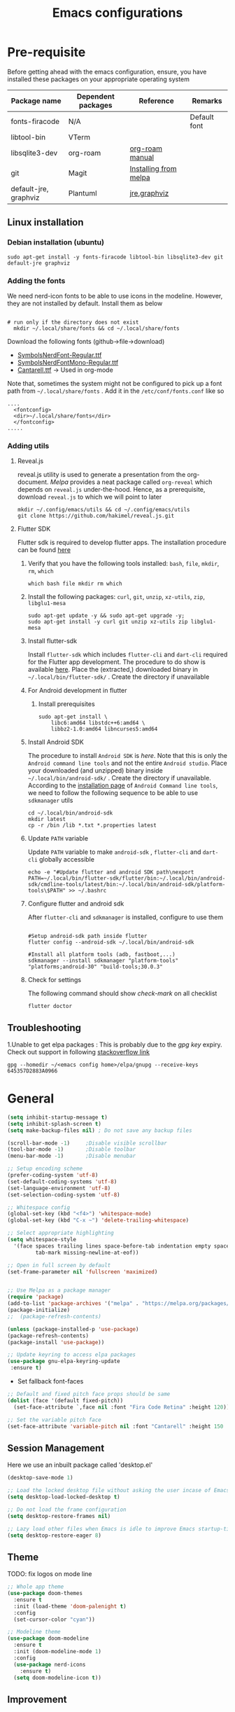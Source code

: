 #+TITLE: Emacs configurations
#+OPTIONS: num:1
#+PROPERTY: header-args:emacs-lisp :tangle ~/.config/emacs/init.el

* Pre-requisite
Before getting ahead with the emacs configuration, ensure, you have installed these packages on your appropriate operating system
    | Package name          | Dependent packages | Reference             | Remarks      |
    |-----------------------+--------------------+-----------------------+--------------|
    | fonts-firacode        | N/A                |                       | Default font |
    | libtool-bin           | VTerm              |                       |              |
    | libsqlite3-dev        | org-roam           | [[https://www.orgroam.com/manual.html][org-roam manual]]       |              |
    | git                   | Magit              | [[https://magit.vc/manual/magit/Installing-from-Melpa.html][Installing from melpa]] |              |
    | default-jre, graphviz | Plantuml           | [[https://www.digitalocean.com/community/tutorials/how-to-install-java-with-apt-on-ubuntu-22-04][jre]],[[https://plantuml.com/graphviz-dot][graphviz]]          |              |
** Linux installation
*** Debian installation (ubuntu)
#+begin_src shell
  sudo apt-get install -y fonts-firacode libtool-bin libsqlite3-dev git default-jre graphviz
#+end_src
*** Adding the fonts
We need nerd-icon fonts to be able to use icons in  the modeline. However, they are not installed by default. Install them as below
#+begin_src shell

# run only if the directory does not exist
  mkdir ~/.local/share/fonts && cd ~/.local/share/fonts
#+end_src

Download the following fonts (github->file->download)
- [[https://github.com/ryanoasis/nerd-fonts/blob/384b1825ea0037b0314f7f9c660a80c1ecdb219a/patched-fonts/NerdFontsSymbolsOnly/SymbolsNerdFont-Regular.ttf][SymbolsNerdFont-Regular.ttf]]
- [[https://github.com/ryanoasis/nerd-fonts/blob/384b1825ea0037b0314f7f9c660a80c1ecdb219a/patched-fonts/NerdFontsSymbolsOnly/SymbolsNerdFontMono-Regular.ttf][SymbolsNerdFontMono-Regular.ttf]]
- [[https://fonts.google.com/specimen/Cantarell][Cantarell.ttf]] -> Used in org-mode

Note that, sometimes the system might not be configured to pick up a font path from ~~/.local/share/fonts~ . Add it in the ~/etc/conf/fonts.conf~ like so
#+begin_src shell
....
  <fontconfig>
  <dir>~/.local/share/fonts</dir>
  </fontconfig>
.....
#+end_src

*** Adding utils
**** Reveal.js
reveal.js utility is used to generate a presentation from the org-document. /Melpa/ provides a neat package called ~org-reveal~ which depends on ~reveal.js~ under-the-hood. Hence, as a prerequisite, download ~reveal.js~ to which we will point to later 

#+begin_src shell
  mkdir ~/.config/emacs/utils && cd ~/.config/emacs/utils
  git clone https://github.com/hakimel/reveal.js.git
#+end_src
**** Flutter SDK
Flutter sdk is required to develop flutter apps. The installation procedure can be found [[https://docs.flutter.dev/get-started/install][here]]
***** Verify that you have the following tools installed: ~bash~, ~file~, ~mkdir~, ~rm~, ~which~
#+begin_src shell
  which bash file mkdir rm which
#+end_src
***** Install the following packages: ~curl~, ~git~, ~unzip~, ~xz-utils~, ~zip~, ~libglu1-mesa~
#+begin_src shell
  sudo apt-get update -y && sudo apt-get upgrade -y;
  sudo apt-get install -y curl git unzip xz-utils zip libglu1-mesa
#+end_src
***** Install flutter-sdk
Install ~flutter-sdk~ which includes =flutter-cli= and =dart-cli= required for the Flutter app development. The procedure to do show is available [[https://docs.flutter.dev/get-started/install/linux/android#download-then-install-flutter][here]]. Place the (extracted,) downloaded binary in =~/.local/bin/flutter-sdk/= . Create the directory if unavailable
***** For Android development in flutter
****** Install prerequisites
#+begin_src shell
  sudo apt-get install \
      libc6:amd64 libstdc++6:amd64 \
      libbz2-1.0:amd64 libncurses5:amd64
#+end_src

***** Install Android SDK
The procedure to install ~Android SDK~ is [[ https://developer.android.com/studio#command-line-tools-only][here]]. Note that this is only the ~Android command line tools~ and not the entire ~Android studio~.
Place your downloaded (and unzipped) binary inside =~/.local/bin/android-sdk/= . Create the directory if unavailable.
According to the [[https://developer.android.com/tools/sdkmanager][installation page]] of ~Android Command line tools~, we need to follow the following sequence to be able to use ~sdkmanager~ utils
#+begin_src shell
  cd ~/.local/bin/android-sdk
  mkdir latest
  cp -r /bin /lib *.txt *.properties latest
#+end_src
***** Update =PATH= variable
Update =PATH= variable to make ~android-sdk~ , ~flutter-cli~ and ~dart-cli~ globally accessible
#+begin_src shell
  echo -e "#Update flutter and android SDK path\nexport PATH=~/.local/bin/flutter-sdk/flutter/bin:~/.local/bin/android-sdk/cmdline-tools/latest/bin:~/.local/bin/android-sdk/platform-tools\$PATH" >> ~/.bashrc
#+end_src
***** Configure flutter and android sdk
After ~flutter-cli~ and ~sdkmanager~ is installed, configure to use them
#+begin_src shell

  #Setup android-sdk path inside flutter
  flutter config --android-sdk ~/.local/bin/android-sdk

  #Install all platform tools (adb, fastboot,...)
  sdkmanager --install sdkmanager "platform-tools" "platforms;android-30" "build-tools;30.0.3"
#+end_src
***** Check for settings
The following command should show /check-mark/ on all checklist
#+begin_src shell
  flutter doctor
#+end_src

** Troubleshooting
1.Unable to get elpa packages : This is probably due to the /gpg key/ expiry. Check out support in following [[https://stackoverflow.com/questions/58202993/emacs-failed-to-verify-signature-archive-contents-sig][stackoverflow link]]
#+begin_src shell
  gpg --homedir ~/<emacs config home>/elpa/gnupg --receive-keys 645357D2883A0966
#+end_src
* General

#+begin_src emacs-lisp
  (setq inhibit-startup-message t)
  (setq inhibit-splash-screen t)
  (setq make-backup-files nil) ; Do not save any backup files

  (scroll-bar-mode -1)     ;Disable visible scrollbar
  (tool-bar-mode -1)       ;Disable toolbar
  (menu-bar-mode -1)       ;Disable menubar

  ;; Setup encoding scheme
  (prefer-coding-system 'utf-8)
  (set-default-coding-systems 'utf-8)
  (set-language-environment 'utf-8)
  (set-selection-coding-system 'utf-8)

  ;; Whitespace config
  (global-set-key (kbd "<f4>") 'whitespace-mode)
  (global-set-key (kbd "C-x ~") 'delete-trailing-whitespace)

  ;; Select appropriate highlighting
  (setq whitespace-style
	'(face spaces trailing lines space-before-tab indentation empty space-after-tab
	       tab-mark missing-newline-at-eof))

  ;; Open in full screen by default
  (set-frame-parameter nil 'fullscreen 'maximized)


  ;; Use Melpa as a package manager
  (require 'package)
  (add-to-list 'package-archives '("melpa" . "https://melpa.org/packages/") t)
  (package-initialize)
  ;;  (package-refresh-contents)

  (unless (package-installed-p 'use-package)
  (package-refresh-contents)
  (package-install 'use-package))

  ;; Update keyring to access elpa packages
  (use-package gnu-elpa-keyring-update
   :ensure t)

#+end_src

- Set fallback font-faces
#+begin_src emacs-lisp
  ;; Default and fixed pitch face props should be same
  (dolist (face '(default fixed-pitch))
    (set-face-attribute `,face nil :font "Fira Code Retina" :height 120))

  ;; Set the variable pitch face
  (set-face-attribute 'variable-pitch nil :font "Cantarell" :height 150 :weight 'regular)
#+end_src
** Session Management
Here we use an inbuilt package called 'desktop.el'
#+begin_src emacs-lisp
  (desktop-save-mode 1)

  ;; Load the locked desktop file without asking the user incase of Emacs crash
  (setq desktop-load-locked-desktop t)

  ;; Do not load the frame configuration
  (setq desktop-restore-frames nil)

  ;; Lazy load other files when Emacs is idle to improve Emacs startup-time
  (setq desktop-restore-eager 8)

#+end_src
** Theme
TODO: fix logos on mode line
#+begin_src emacs-lisp
  ;; Whole app theme
  (use-package doom-themes
    :ensure t
    :init (load-theme 'doom-palenight t)
    :config
    (set-cursor-color "cyan"))

  ;; Modeline theme
  (use-package doom-modeline
    :ensure t
    :init (doom-modeline-mode 1)
    :config
    (use-package nerd-icons
      :ensure t)
    (setq doom-modeline-icon t))

#+end_src

** Improvement
#+begin_src emacs-lisp

  ;; Enhance minibuffer;;
  ;; better interactive search in minibuffer
  (use-package ivy
    :ensure t
    :init (ivy-mode 1)
    :config
    (setq ivy-use-virtual-buffers t)
    (setq enable-recursive-minibuffers t))

  ;; Get summary descriptions with M-x
  (use-package ivy-rich
    :ensure t
    :init (ivy-rich-mode 1))

  ;; Substitute common elisp functions with ivy based alternatives
  (use-package counsel
    :ensure t
    :init (counsel-mode 1))

  ;; Improve indentation
  (use-package aggressive-indent
    :ensure t
    :init (global-aggressive-indent-mode 1))

  (electric-pair-mode 1);; Auto pair brackets

  ;; On the fly spell check
  (use-package flycheck
    :ensure t
    :hook (after-init . global-flycheck-mode))

  ;; Improve incremental display of shorcut keys
  ;; Note: Might have to run 'M-x package-refresh-contents'
  (use-package which-key
    :ensure t
    :init (which-key-mode 1))

  ;; Replace multiple instance simultaneously
  (use-package iedit
    :ensure t)

  ;; Colorize matching brackets
  (use-package rainbow-delimiters
    :hook
    (org-src-mode . rainbow-delimiters-mode)
    (prog-mode . rainbow-delimiters-mode))
 #+end_src

*** Improving teminal inside emacs
#+begin_src emacs-lisp
  ;; Avoid erasing prompts on backspace in shell
  (setq comint-prompt-read-only t)


  ;; Do not overwrite prompts on terminal
  (overwrite-mode 0)


  ;; Use vterm as shell
;;  (use-package use-package-ensure-system-package
;;    :ensure t)

;;  (use-package vterm
;;    :ensure t
;;    :ensure-system-package libtool-bin)
 #+end_src

*** Install magit for better git experience
    #+begin_src emacs-lisp
      (use-package magit
        :ensure t)
    #+end_src
* Org mode
** Basic
- Some of these configurations are taken from the following sources
 1. https://zzamboni.org/post/beautifying-org-mode-in-emacs/
 2. https://github.com/daviwil/emacs-from-scratch/blob/master/init.el

#+begin_src emacs-lisp
  (defun my-org-mode-setup ()
    (org-indent-mode 1)
    (variable-pitch-mode 1)
    (visual-line-mode 1))

  ;; Set faces for heading levels
  (defun my-org-font-setup()
    ;; Replace list hyphen with dot
    (font-lock-add-keywords
     'org-mode
     '(("^ *\\([-]\\) "
        (0 (prog1 () (compose-region (match-beginning 1) (match-end 1) "•"))))))

    (dolist (face '((org-level-1 . 1.2)
                    (org-level-2 . 1.1)
                    (org-level-3 . 1.05)
                    (org-level-4 . 1.0)
                    (org-level-5 . 1.1)
                    (org-level-6 . 1.1)
                    (org-level-7 . 1.1)
                    (org-level-8 . 1.1)))
      (set-face-attribute (car face) nil :font "Cantarell" :weight 'regular :height (cdr face)))

    ;; Ensure that anything that should be fixed-pitch in Org files appears that way
    (set-face-attribute 'org-block nil    :foreground nil :inherit 'fixed-pitch)
    (set-face-attribute 'org-table nil    :inherit 'fixed-pitch)
    (set-face-attribute 'org-formula nil  :inherit 'fixed-pitch)
    (set-face-attribute 'org-code nil     :inherit '(shadow fixed-pitch))
    (set-face-attribute 'org-table nil    :inherit '(shadow fixed-pitch))
    (set-face-attribute 'org-verbatim nil :inherit '(shadow fixed-pitch))
    (set-face-attribute 'org-special-keyword nil :inherit '(font-lock-comment-face fixed-pitch))
    (set-face-attribute 'org-meta-line nil :inherit '(font-lock-comment-face fixed-pitch))
    (set-face-attribute 'org-checkbox nil  :inherit 'fixed-pitch)
    (set-face-attribute 'org-indent nil :inherit '(org-hide fixed-pitch))
    (set-face-attribute 'line-number nil :inherit 'fixed-pitch)
    (set-face-attribute 'line-number-current-line nil :inherit 'fixed-pitch))

  ;;Basic UI stuff
  (use-package org
    :ensure t
    :hook
    (org-mode . my-org-mode-setup)
    (org-mode . flyspell-mode)
    (org-mode . my-org-font-setup)
    :config
    ;; hide the emphasis markup (e.g. /.../ for italics, *...* for bold, etc.)
    (setq org-hide-emphasis-markers t)

    ;; replace '...' with down arrow
    (setq org-ellipsis " ▾")

    ;; at each level, indent appropriately
    (setq org-indent-indentation-per-level 2))
#+end_src

**** org-bullets
Beautify Bullets for headings in org-mode
#+begin_src emacs-lisp

;; Improve the bullets styling with utf-8 encoding
  (use-package org-bullets
    :ensure t
    :after org
    :hook (org-mode . org-bullets-mode)
    :custom
    (org-bullets-bullet-list '("◉" "○" "●" "○" "●" "○" "●")))

#+end_src

**** visual-fill
Using [[https://github.com/joostkremers/visual-fill-column][visual-fill]] package, we make emacs centered and wrap around appropriate columns
#+begin_src emacs-lisp

  (defun my-org-mode-visual-fill ()
    (setq visual-fill-column-width 100
          visual-fill-column-center-text t
          visual-fill-column-enable-sensible-window-split t)
    (visual-fill-column-mode 1))

  (use-package visual-fill-column
    :after org
    :hook (org-mode . my-org-mode-visual-fill))
#+end_src

**** Generate init.el
Tangle this org-file into a elisp file for emacs config
#+begin_src emacs-lisp
  ;; Automatically tangle our Emacs.org config file when we save it
  (defun my-org-babel-tangle-config ()
    (when (string-equal (buffer-file-name)
			(expand-file-name "~/.config/emacs/init.org"))

      ;; Dynamic scoping to the rescue
      (let ((org-confirm-babel-evaluate nil))
	(org-babel-tangle))))

  (add-hook 'org-mode-hook
	    (lambda ()
	      (add-hook 'after-save-hook #'my-org-babel-tangle-config)))

#+end_src
** Babel
TODO: Have support for C language
#+begin_src emacs-lisp

  ;; suported languages
  (org-babel-do-load-languages
   'org-babel-load-languages
   '((emacs-lisp . t)
     (python . t)
     (plantuml . t)
     (C . t)
     (shell . t)
     (js . t)
     (makefile . t)))

  (setq org-confirm-babel-evaluate nil)

  ;; Setup templates for org block
  ;; This is needed as of Org 9.2
  (require 'org-tempo)

  (add-to-list 'org-structure-template-alist '("el" . "src emacs-lisp"))
  (add-to-list 'org-structure-template-alist '("py" . "src python"))
  (add-to-list 'org-structure-template-alist '("pl" . "src plantuml"))
  (add-to-list 'org-structure-template-alist '("c-cpp" . "src C"))
  (add-to-list 'org-structure-template-alist '("sh" . "src shell"))
  (add-to-list 'org-structure-template-alist '("js" . "src js"))

#+end_src
- Avoid linewrap inside code blocks
#+begin_src emacs-lisp
  ;; Disable line wrapping in Org Babel source blocks
  (defun my-org-src-mode-hook ()
    "Disable line wrapping in org-mode source blocks."
    (setq truncate-lines t))  ;; Prevent line wrapping

  (add-hook 'org-src-mode-hook 'my-org-src-mode-hook)
#+end_src
**** Plant uml configs
#+begin_src elisp

 ;; plantuml package for uml diagrams
 (use-package plantuml-mode
 :ensure t)

 ;; graphviz in assosiation with plantuml to draw graphics
 (use-package graphviz-dot-mode
 :ensure t)

 ;; Auto open all .plantuml .puml files in plantuml-mode
 (add-to-list 'auto-mode-alist '("\\.plantuml\\'" . plantuml-mode))
 (add-to-list 'auto-mode-alist '("\\.puml\\'" . plantuml-mode))

 ;; Set up the file format for generated images
 (setq org-plantuml-output-format "png")
 (setq org-plantuml-output-file-ext "png")

 ;; Use Graphviz as the rendering engine for PlantUML diagrams
 (setq org-plantuml-exec-mode 'plantuml)
 (setq org-plantuml-executable-path "/usr/bin/dot")

 ;; Backend java runtime engine to process uml
 (setq org-plantuml-jar-path (expand-file-name "/usr/bin/plantuml.jar"))


#+end_src

**** Python changes
    #+begin_src emacs-lisp
    (setq org-babel-python-command "python3")
    #+end_src

** Advanced configurations
**** Org-roam
Org roam is by /org-research/ which helps in developing a knowledge management system based off of [[https://zettelkasten.de/overview/][zettelkasten system]] . /System crafters/ has created some commendable work on the topic which can be found [[https://systemcrafters.net/build-a-second-brain-in-emacs/][here]]
Note that, the directory mentioned for ~org-roam-directory~ should already exists!

~Troubleshooting~ : Initially, my org-roam did not work and complained about few function definitions being void. Update the org-roam in that case =M-x package-list-packages= and search for /org/ and /Install/ it manually

#+begin_src emacs-lisp
  (use-package org-roam
    :ensure t
    :after org
    :custom
    (setq org-roam-directory (file-truename "~/.local/usr/emacs/org-roam/"))
    :bind (("C-c n l" . org-roam-buffer-toggle)
           ("C-c n f" . org-roam-node-find)
           ("C-c n g" . org-roam-graph)
           ("C-c n i" . org-roam-node-insert)
           ("C-c n c" . org-roam-capture))
    :config
    (org-roam-db-autosync-mode))
#+end_src

TODO : Install [[https://github.com/org-roam/org-roam-ui][org-roam-ui]] for beautiful rendering of the knowledge map

**** Org-reveal
Org-reveal allows us to generate presentation ready document from our org-files. There are bunch of configurations to tame the package that's found [[https://github.com/yjwen/org-reveal?tab=readme-ov-file#set-the-location-of-revealjs][here]]
#+begin_src emacs-lisp
  (use-package ox-reveal
    :ensure t
    :config
    (setq org-reveal-root "https://cdn.jsdelivr.net/npm/reveal.js"))
#+end_src
** Export
**** Setup default browser
#+begin_src emacs-lisp
(setq browse-url-browser-function 'browse-url-generic
      browse-url-generic-program "firefox")
#+end_src

**** Install twitter bootstrap
#+begin_src emacs-lisp
  (use-package ox-twbs
    :ensure t)
#+end_src

* Development
** Basic
#+begin_src emacs-lisp
  ;; Enable error display on modeline
  (defun custom/improve-lsp-mode-ui ()
    ;; Provide rich search for symbols,data types, classes etc
    (require 'lsp-ido)

    ;; setup custom keybinding
    (define-key lsp-mode-map (kbd "C-c l") lsp-command-map)

    ;; actions to show in modeline
    (lsp-modeline-code-actions-mode t)
    (setq lsp-modeline-code-actions-segments '(count icon))

    ;; Breadcrumbs for the file
    (lsp-headerline-breadcrumb-mode t)
    (setq lsp-headerline-breadcrumb-segments '(project file symbols))


    (lsp-enable-which-key-integration t)
    (setq lsp-modeline-diagnostics-enable t))

  (use-package lsp-mode
    :init
    (setq lsp-keymap-prefix "C-c l")
    :commands (lsp lsp-deferred)
    :hook ((lsp-mode . custom/improve-lsp-mode-ui)))
#+end_src

** UI Improvement
#+begin_src emacs-lisp
  ;; Completion suggestions
  (use-package company
    :after lsp-mode
    :hook (prog-mode . company-mode)
    :bind (:map company-active-map
                ("<tab>" . company-complete-selection))
    (:map lsp-mode-map
          ("<tab>" . company-indent-or-complete-common))
    :custom
    (company-minimum-prefix-length 1)
    (company-idle-delay 0.0))


  ;; Improve ivy integration to lsp
  (use-package lsp-ivy
    :ensure t
    :commands lsp-ivy-workspace-symbol)

  ;; Improve real time documentation
  (use-package lsp-ui
    :ensure t
    :hook (lsp-mode . lsp-ui-mode)
    :config
    (setq lsp-ui-doc-position 'bottom)
    (setq lsp-ui-sideline-enable nil)
    (setq lsp-ui-sideline-show-hover nil))

  ;; Install treemacs
  (use-package lsp-treemacs
    :ensure t)

  ;; Add language based snippets (if supported)
  (use-package yasnippet
    :ensure t
    :hook (prog-mode . yas-minor-mode)
    :config
    (yas-reload-all))

  ;; Get bunch of officially supported snippets
  (use-package yasnippet-snippets
    :ensure t
    :after yasnippet)
#+end_src

** Language Specific
*** C
#+begin_src emacs-lisp
  (use-package c-mode
    :hook (c-mode . lsp-deferred)
    :config (c-set-style "linux"))

  (add-hook 'c++-mode-hook #'lsp-deferred)
  (add-hook 'rust-mode-hook #'lsp-deferred)
#+end_src
*** Dart/Flutter
#+begin_src emacs-lisp
  (use-package lsp-dart
    :ensure t
    :config
    (setq lsp-dart-sdk-dir "~/.local/bin/flutter-sdk/flutter/bin/cache/dart-sdk")
    (setq lsp-dart-flutter-sdk-dir "~/.local/bin/flutter-sdk/flutter/"))

  ;; Assuming usage with dart-mode
  (use-package dart-mode
    :hook (dart-mode . lsp-deferred))

  ;; Handy package to deal with flutter
  (use-package flutter
    :after dart-mode
    :bind (:map dart-mode-map
                ("C-M-x" . #'flutter-run-or-hot-reload))
    :custom
    (flutter-sdk-path (concat (getenv "HOME") "/.local/bin/flutter-sdk/flutter")))
#+end_src
